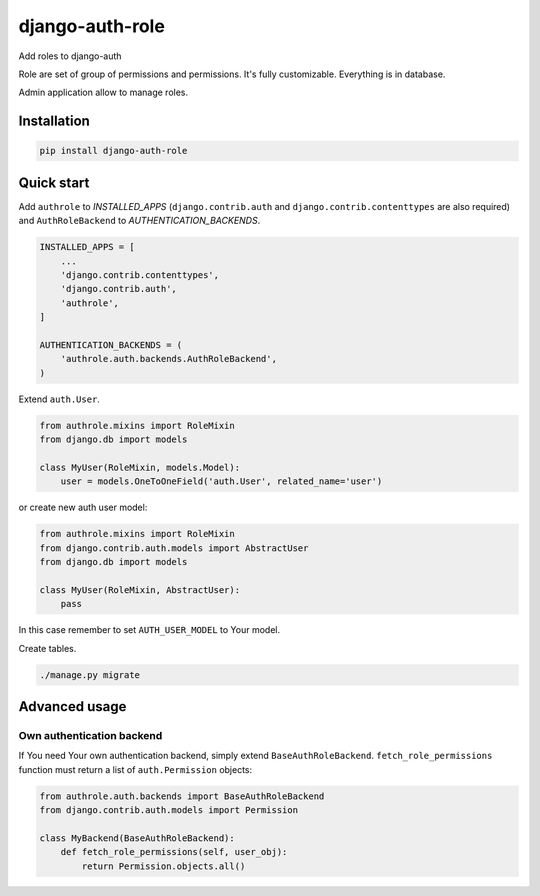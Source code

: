 ================
django-auth-role
================

.. image:: https://codeclimate.com/github/tomi77/django-auth-role/badges/gpa.svg
   :target: https://codeclimate.com/github/tomi77/django-auth-role
   :alt: Code Climate
.. image:: https://travis-ci.org/tomi77/django-auth-role.svg?branch=master
   :target: https://travis-ci.org/tomi77/django-auth-role
.. image:: https://coveralls.io/repos/github/tomi77/django-auth-role/badge.svg?branch=master
   :target: https://coveralls.io/github/tomi77/django-auth-role?branch=master

Add roles to django-auth

Role are set of group of permissions and permissions. It's fully customizable. Everything is in database.

Admin application allow to manage roles.

Installation
============

.. sourcecode:: sh

   pip install django-auth-role

Quick start
===========

Add ``authrole`` to `INSTALLED_APPS` (``django.contrib.auth`` and ``django.contrib.contenttypes`` are also required) and ``AuthRoleBackend`` to `AUTHENTICATION_BACKENDS`.

.. sourcecode:: python

   INSTALLED_APPS = [
       ...
       'django.contrib.contenttypes',
       'django.contrib.auth',
       'authrole',
   ]

   AUTHENTICATION_BACKENDS = (
       'authrole.auth.backends.AuthRoleBackend',
   )

Extend ``auth.User``.

.. sourcecode:: python

   from authrole.mixins import RoleMixin
   from django.db import models

   class MyUser(RoleMixin, models.Model):
       user = models.OneToOneField('auth.User', related_name='user')

or create new auth user model:

.. sourcecode:: python

   from authrole.mixins import RoleMixin
   from django.contrib.auth.models import AbstractUser
   from django.db import models

   class MyUser(RoleMixin, AbstractUser):
       pass

In this case remember to set ``AUTH_USER_MODEL`` to Your model.

Create tables.

.. sourcecode:: sh

   ./manage.py migrate

Advanced usage
==============

Own authentication backend
--------------------------

If You need Your own authentication backend, simply extend ``BaseAuthRoleBackend``.
``fetch_role_permissions`` function must return a list of ``auth.Permission`` objects:

.. sourcecode:: python

   from authrole.auth.backends import BaseAuthRoleBackend
   from django.contrib.auth.models import Permission

   class MyBackend(BaseAuthRoleBackend):
       def fetch_role_permissions(self, user_obj):
           return Permission.objects.all()
